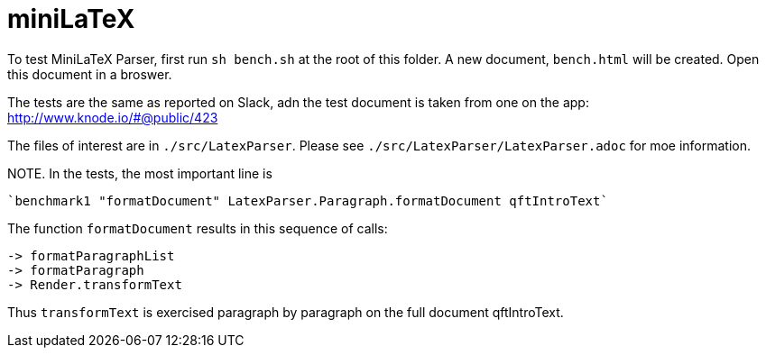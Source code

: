 # miniLaTeX

To test MiniLaTeX Parser, first run `sh bench.sh` at the root of this folder.
A new document, `bench.html` will be created.  Open
this document in a broswer.

The tests are the same as reported on Slack, adn the test document
is taken from one on the app: http://www.knode.io/#@public/423 

The files of interest are in `./src/LatexParser`.
Please see `./src/LatexParser/LatexParser.adoc`
for moe information.

NOTE. In the tests, the most important line is

  `benchmark1 "formatDocument" LatexParser.Paragraph.formatDocument qftIntroText`
  
The function `formatDocument` results in this sequence of calls:

  -> formatParagraphList
  -> formatParagraph
  -> Render.transformText

Thus `transformText` is exercised paragraph by paragraph on the full document qftIntroText.
